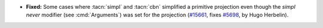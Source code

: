 - **Fixed:**
  Some cases where :tacn:`simpl` and :tacn:`cbn` simplified a
  primitive projection even though the `simpl never` modifier (see
  :cmd:`Arguments`) was set for the projection
  (`#15661 <https://github.com/coq/coq/pull/15661>`_,
  fixes `#5698 <https://github.com/coq/coq/issues/5698>`_,
  by Hugo Herbelin).
